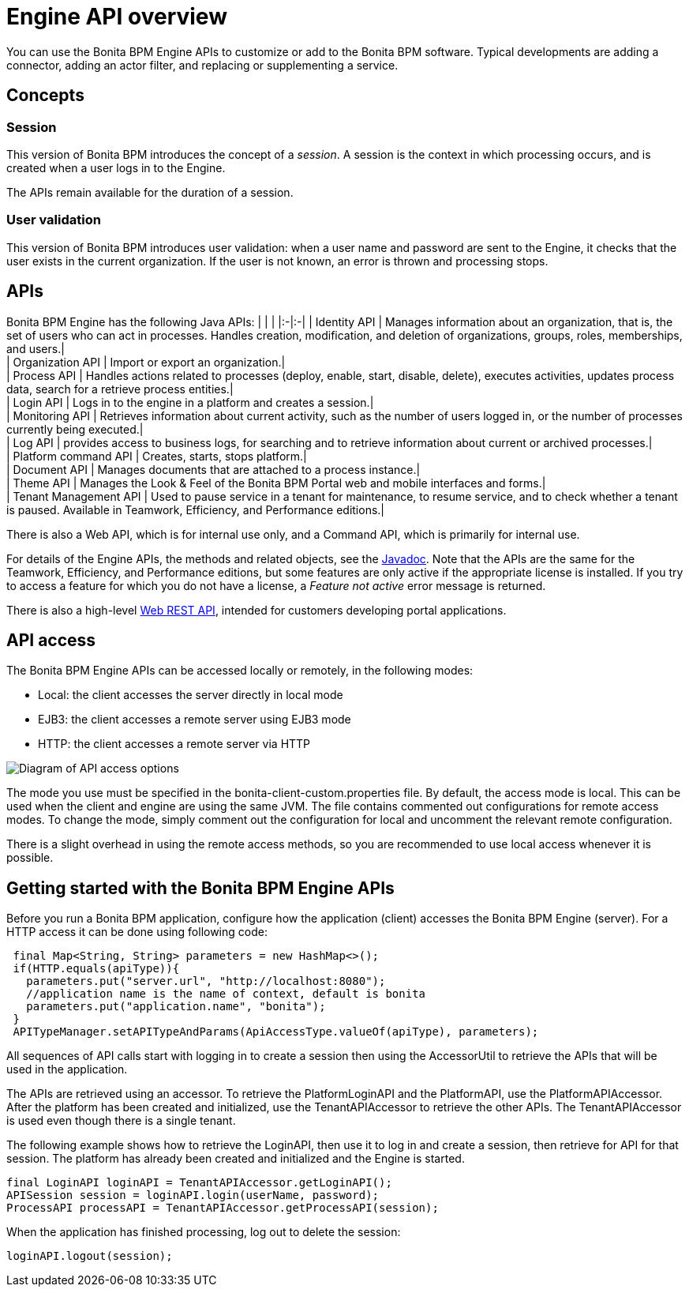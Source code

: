 = Engine API overview

You can use the Bonita BPM Engine APIs to customize or add to the Bonita BPM software. Typical developments are adding a connector, adding an actor filter, and replacing or supplementing a service.

== Concepts

=== Session

This version of Bonita BPM introduces the concept of a _session_. A session is the context in which processing occurs, and is created when a user logs in to the Engine.

The APIs remain available for the duration of a session.

=== User validation

This version of Bonita BPM introduces user validation: when a user name and password are sent to the Engine, it checks that the user exists in the current organization. If the user is not known, an error is thrown and processing stops.

== APIs

Bonita BPM Engine has the following Java APIs:
| | |
|:-|:-|
| Identity API | Manages information about an organization, that is, the set of users who can act in processes. Handles creation, modification, and deletion of organizations, groups, roles, memberships, and users.| +
| Organization API | Import or export an organization.| +
| Process API | Handles actions related to processes (deploy, enable, start, disable, delete), executes activities, updates process data, search for a retrieve process entities.| +
| Login API | Logs in to the engine in a platform and creates a session.| +
| Monitoring API | Retrieves information about current activity, such as the number of users logged in, or the number of processes currently being executed.| +
| Log API | provides access to business logs, for searching and to retrieve information about current or archived processes.| +
| Platform command API | Creates, starts, stops platform.| +
| Document API | Manages documents that are attached to a process instance.| +
| Theme API | Manages the Look & Feel of the Bonita BPM Portal web and mobile interfaces and forms.| +
| Tenant Management API | Used to pause service in a tenant for maintenance, to resume service, and to check whether a tenant is paused. Available in Teamwork, Efficiency, and Performance editions.|

There is also a Web API, which is for internal use only, and a Command API,
which is primarily for internal use.

For details of the Engine APIs, the methods and related objects, see the
http://documentation.bonitasoft.com/javadoc/api/${varVersion}/index.html[Javadoc].
Note that the APIs are the same for the Teamwork, Efficiency, and Performance editions, but some features are only active if the appropriate license is installed.
If you try to access a feature for which you do not have a license, a _Feature not active_ error message is returned.

There is also a high-level xref:rest-api-overview.adoc[Web REST API], intended for customers developing portal applications.

== API access

The Bonita BPM Engine APIs can be accessed locally or remotely, in the following modes:

* Local: the client accesses the server directly in local mode
* EJB3: the client accesses a remote server using EJB3 mode
* HTTP: the client accesses a remote server via HTTP

image::images/images-6_0/dev_overview_api_access.png[Diagram of API access options]

The mode you use must be specified in the bonita-client-custom.properties file. By default, the access mode is local. This can be used when the client and engine are using the same JVM. The file contains commented out configurations for remote access modes. To change the mode, simply comment out the configuration for local and uncomment the relevant remote configuration.

There is a slight overhead in using the remote access methods, so you are recommended to use local access whenever it is possible.

== Getting started with the Bonita BPM Engine APIs

Before you run a Bonita BPM application, configure how the application (client) accesses the Bonita BPM Engine (server). For a HTTP access it can be done using following code:

[source,java]
----
 final Map<String, String> parameters = new HashMap<>();
 if(HTTP.equals(apiType)){
   parameters.put("server.url", "http://localhost:8080");
   //application name is the name of context, default is bonita
   parameters.put("application.name", "bonita");
 }
 APITypeManager.setAPITypeAndParams(ApiAccessType.valueOf(apiType), parameters);
----

All sequences of API calls start with logging in to create a session then using the AccessorUtil to retrieve the APIs that will be used in the application.

The APIs are retrieved using an accessor. To retrieve the PlatformLoginAPI and the PlatformAPI, use the PlatformAPIAccessor.
After the platform has been created and initialized, use the TenantAPIAccessor to retrieve the other APIs. The TenantAPIAccessor is used even though there is a single tenant.

The following example shows how to retrieve the LoginAPI, then use it to log in and create a session, then retrieve for API for that session.
The platform has already been created and initialized and the Engine is started.

[source,java]
----
final LoginAPI loginAPI = TenantAPIAccessor.getLoginAPI();
APISession session = loginAPI.login(userName, password);
ProcessAPI processAPI = TenantAPIAccessor.getProcessAPI(session);
----

When the application has finished processing, log out to delete the session:

[source,java]
----
loginAPI.logout(session);
----
